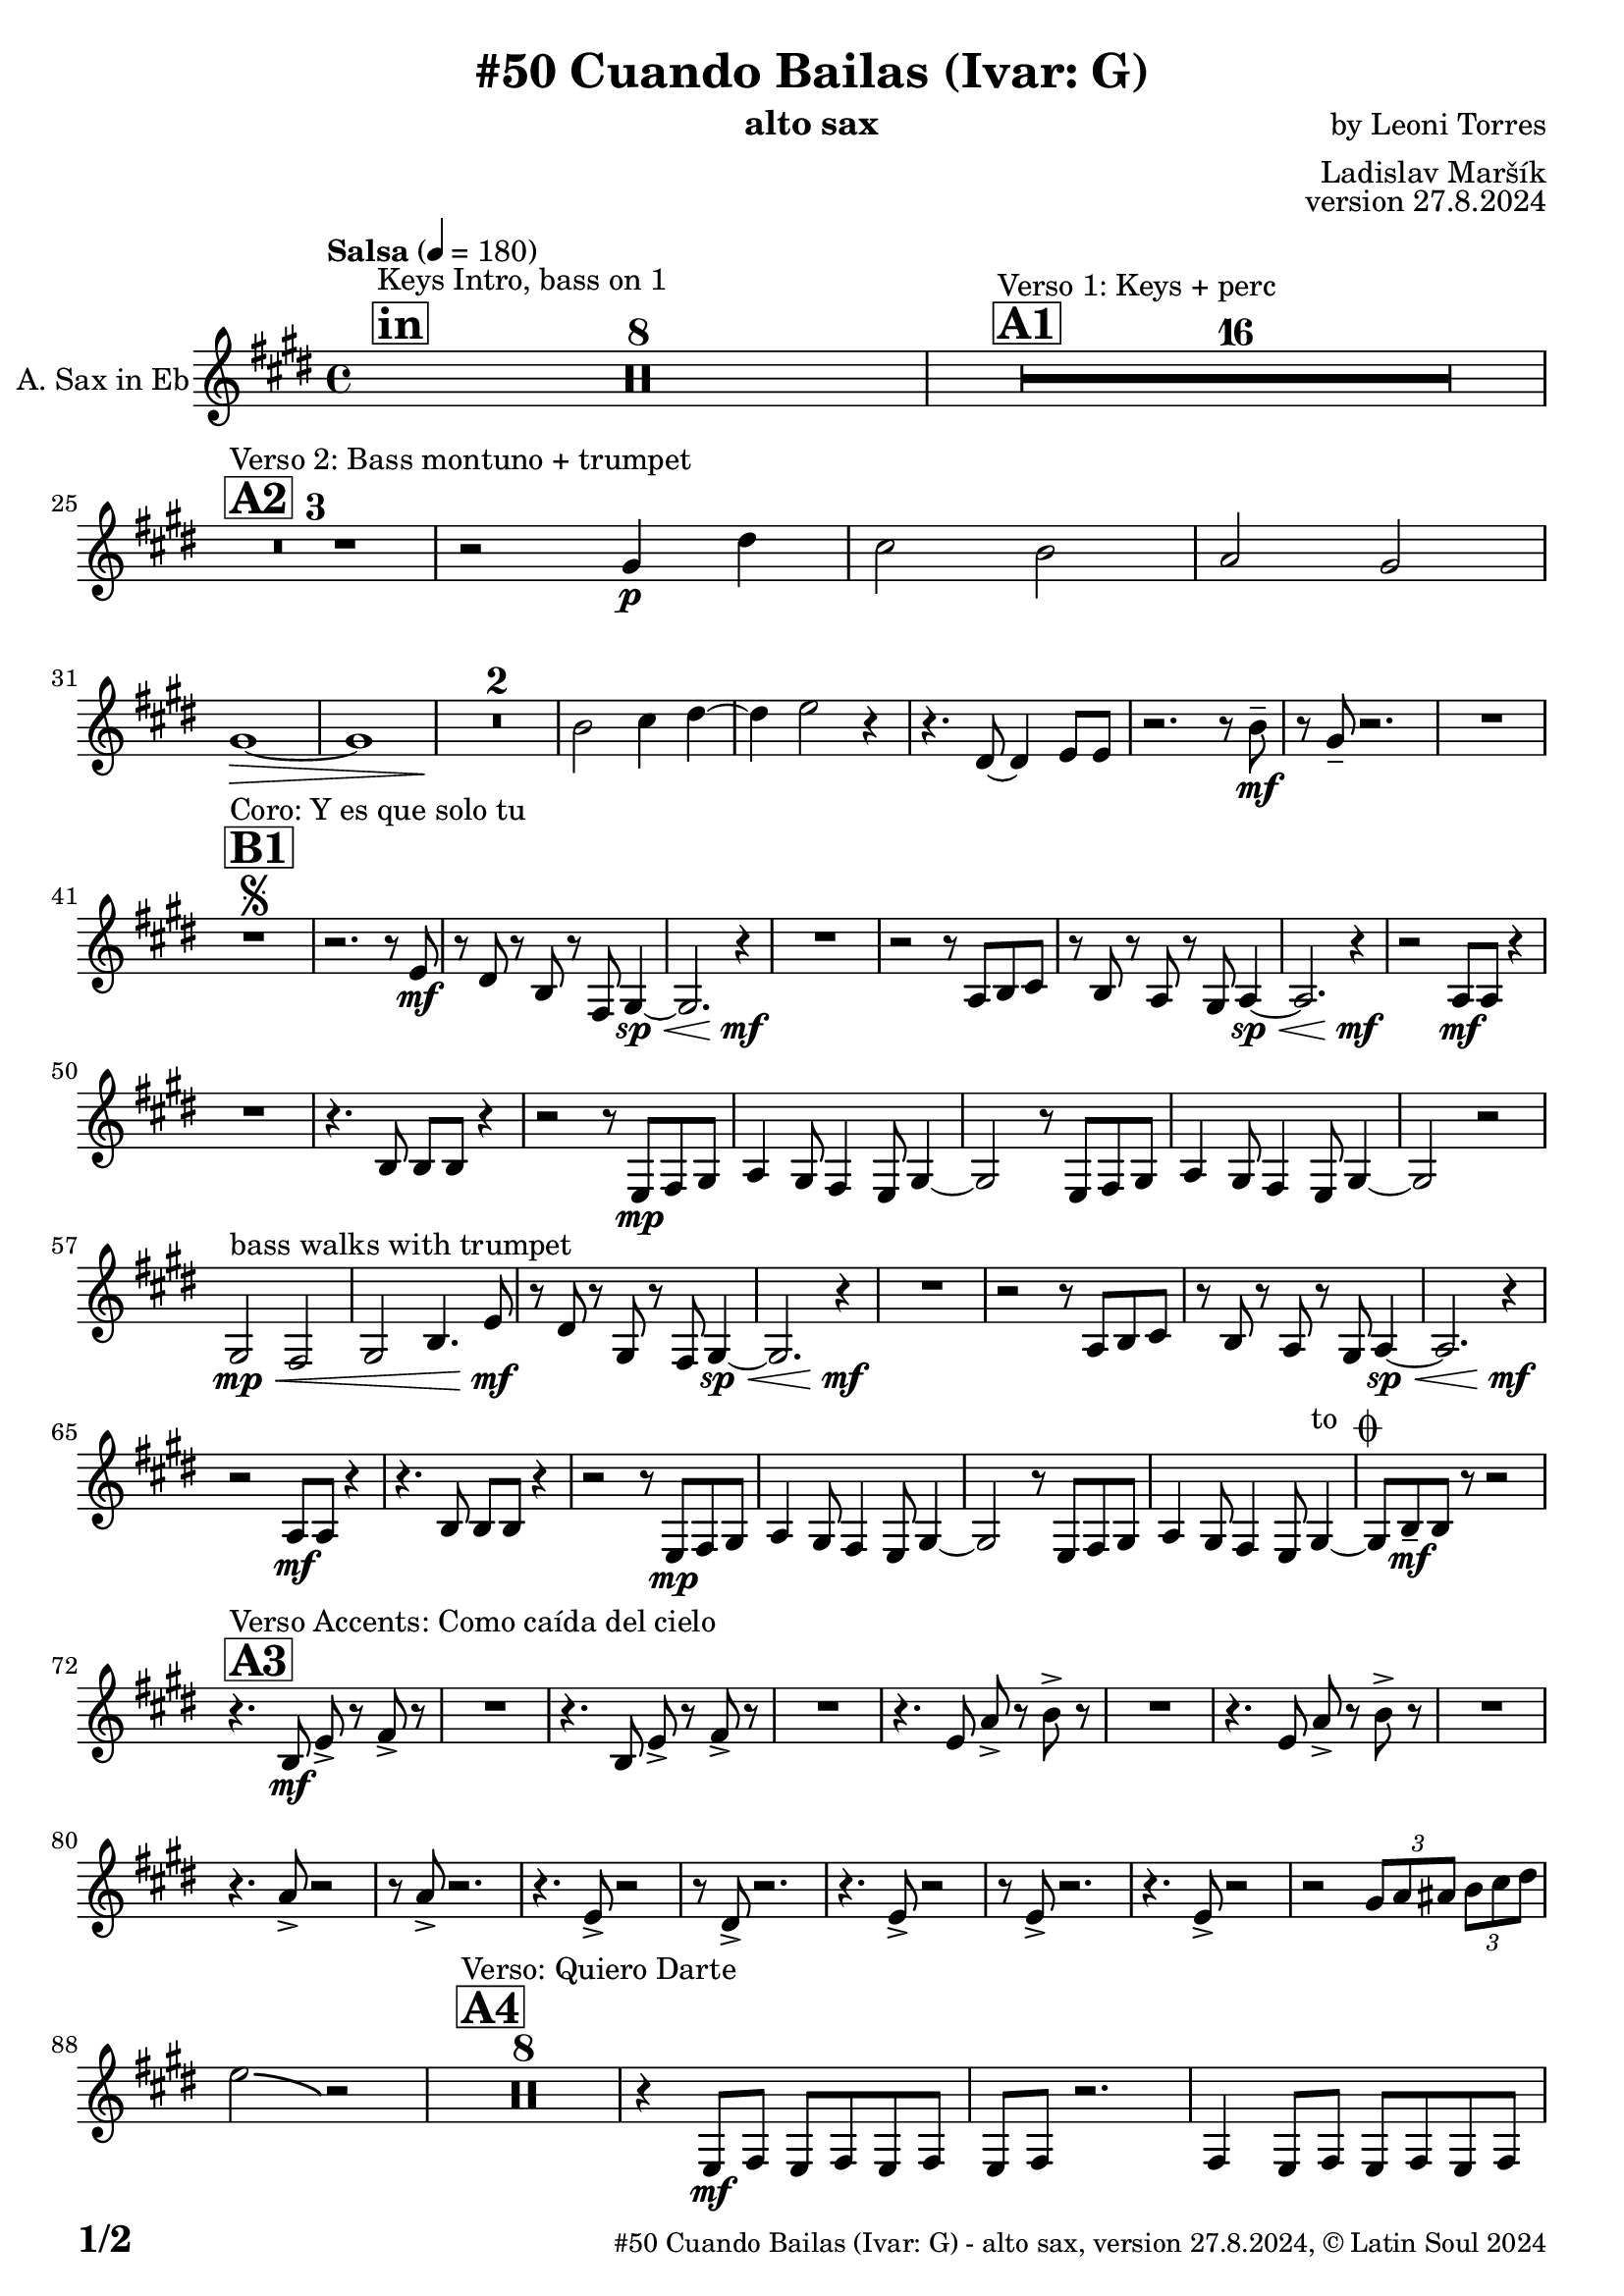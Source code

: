 \version "2.24.4"

% Sheet revision 2022_09

\header {
  title = "#50 Cuando Bailas (Ivar: G)"
  instrument = "alto sax"
  composer = "by Leoni Torres"
  arranger = "Ladislav Maršík"
  opus = "version 27.8.2024"
    copyright = "© Latin Soul 2024"
}

inst =
#(define-music-function
  (string)
  (string?)
  #{ <>^\markup \abs-fontsize #16 \bold \box #string #})

makePercent = #(define-music-function (note) (ly:music?)
                 (make-music 'PercentEvent 'length (ly:music-length note)))

#(define (test-stencil grob text)
   (let* ((orig (ly:grob-original grob))
          (siblings (ly:spanner-broken-into orig)) ; have we been split?
          (refp (ly:grob-system grob))
          (left-bound (ly:spanner-bound grob LEFT))
          (right-bound (ly:spanner-bound grob RIGHT))
          (elts-L (ly:grob-array->list (ly:grob-object left-bound 'elements)))
          (elts-R (ly:grob-array->list (ly:grob-object right-bound 'elements)))
          (break-alignment-L
           (filter
            (lambda (elt) (grob::has-interface elt 'break-alignment-interface))
            elts-L))
          (break-alignment-R
           (filter
            (lambda (elt) (grob::has-interface elt 'break-alignment-interface))
            elts-R))
          (break-alignment-L-ext (ly:grob-extent (car break-alignment-L) refp X))
          (break-alignment-R-ext (ly:grob-extent (car break-alignment-R) refp X))
          (num
           (markup text))
          (num
           (if (or (null? siblings)
                   (eq? grob (car siblings)))
               num
               (make-parenthesize-markup num)))
          (num (grob-interpret-markup grob num))
          (num-stil-ext-X (ly:stencil-extent num X))
          (num-stil-ext-Y (ly:stencil-extent num Y))
          (num (ly:stencil-aligned-to num X CENTER))
          (num
           (ly:stencil-translate-axis
            num
            (+ (interval-length break-alignment-L-ext)
               (* 0.5
                  (- (car break-alignment-R-ext)
                     (cdr break-alignment-L-ext))))
            X))
          (bracket-L
           (markup
            #:path
            0.1 ; line-thickness
            `((moveto 0.5 ,(* 0.5 (interval-length num-stil-ext-Y)))
              (lineto ,(* 0.5
                          (- (car break-alignment-R-ext)
                             (cdr break-alignment-L-ext)
                             (interval-length num-stil-ext-X)))
                      ,(* 0.5 (interval-length num-stil-ext-Y)))
              (closepath)
              (rlineto 0.0
                       ,(if (or (null? siblings) (eq? grob (car siblings)))
                            -1.0 0.0)))))
          (bracket-R
           (markup
            #:path
            0.1
            `((moveto ,(* 0.5
                          (- (car break-alignment-R-ext)
                             (cdr break-alignment-L-ext)
                             (interval-length num-stil-ext-X)))
                      ,(* 0.5 (interval-length num-stil-ext-Y)))
              (lineto 0.5
                      ,(* 0.5 (interval-length num-stil-ext-Y)))
              (closepath)
              (rlineto 0.0
                       ,(if (or (null? siblings) (eq? grob (last siblings)))
                            -1.0 0.0)))))
          (bracket-L (grob-interpret-markup grob bracket-L))
          (bracket-R (grob-interpret-markup grob bracket-R))
          (num (ly:stencil-combine-at-edge num X LEFT bracket-L 0.4))
          (num (ly:stencil-combine-at-edge num X RIGHT bracket-R 0.4)))
     num))

#(define-public (Measure_attached_spanner_engraver context)
   (let ((span '())
         (finished '())
         (event-start '())
         (event-stop '()))
     (make-engraver
      (listeners ((measure-counter-event engraver event)
                  (if (= START (ly:event-property event 'span-direction))
                      (set! event-start event)
                      (set! event-stop event))))
      ((process-music trans)
       (if (ly:stream-event? event-stop)
           (if (null? span)
               (ly:warning "You're trying to end a measure-attached spanner but you haven't started one.")
               (begin (set! finished span)
                 (ly:engraver-announce-end-grob trans finished event-start)
                 (set! span '())
                 (set! event-stop '()))))
       (if (ly:stream-event? event-start)
           (begin (set! span (ly:engraver-make-grob trans 'MeasureCounter event-start))
             (set! event-start '()))))
      ((stop-translation-timestep trans)
       (if (and (ly:spanner? span)
                (null? (ly:spanner-bound span LEFT))
                (moment<=? (ly:context-property context 'measurePosition) ZERO-MOMENT))
           (ly:spanner-set-bound! span LEFT
                                  (ly:context-property context 'currentCommandColumn)))
       (if (and (ly:spanner? finished)
                (moment<=? (ly:context-property context 'measurePosition) ZERO-MOMENT))
           (begin
            (if (null? (ly:spanner-bound finished RIGHT))
                (ly:spanner-set-bound! finished RIGHT
                                       (ly:context-property context 'currentCommandColumn)))
            (set! finished '())
            (set! event-start '())
            (set! event-stop '()))))
      ((finalize trans)
       (if (ly:spanner? finished)
           (begin
            (if (null? (ly:spanner-bound finished RIGHT))
                (set! (ly:spanner-bound finished RIGHT)
                      (ly:context-property context 'currentCommandColumn)))
            (set! finished '())))
       (if (ly:spanner? span)
           (begin
            (ly:warning "I think there's a dangling measure-attached spanner :-(")
            (ly:grob-suicide! span)
            (set! span '())))))))

\layout {
  \context {
    \Staff
    \consists #Measure_attached_spanner_engraver
    \override MeasureCounter.font-encoding = #'latin1
    \override MeasureCounter.font-size = 0
    \override MeasureCounter.outside-staff-padding = 2
    \override MeasureCounter.outside-staff-horizontal-padding = #0
  }
}

repeatBracket = #(define-music-function
                  (parser location N note)
                  (number? ly:music?)
                  #{
                    \override Staff.MeasureCounter.stencil =
                    #(lambda (grob) (test-stencil grob #{ #(string-append(number->string N) "x") #} ))
                    \startMeasureCount
                    \repeat volta #N { $note }
                    \stopMeasureCount
                  #}
                  )

Sax = \new Voice
\transpose c a'
\relative c {
  \set Staff.instrumentName = \markup {
    \center-align { "A. Sax in Eb" }
  }
  \set Staff.midiInstrument = "sax"
  \set Staff.midiMaximumVolume = #1.0

  \key g \major
  \time 4/4
  \tempo "Salsa" 4 = 180
  
       \inst "in"
  s1*0 ^\markup { "Keys Intro, bass on 1" }
  R1*8
  
  \inst "A1"

    s1*0 ^\markup { "Verso 1: Keys + perc" }
      R1*16 \break
        \inst "A2"
      s1*0 ^\markup { "Verso 2: Bass montuno + trumpet" }
      R1*3 |
      r2 b4 \p fis' |
      e2 d |
        c2 b2|
      b1 \> ~ |
      b1  |
      R1*2 \! 
      d2 e4 fis ~
      fis4 g2 r4 | 
      r4. fis,8 ~ fis4 g8 g |
      r2. r8 d' -- \mf |
      r b8 -- r2. |
      R1 \break
      

             \inst "B1" 
    s1*0 ^\markup { "Coro: Y es que solo tu" }
    R1       \segno |
    r2. r8 g \mf |
    r fis r d r a b4 \sp \< ~ |
    b2. r4 \! \mf |
    R1 |
    r2 r8 c d e |
    r d r c r b c4 \sp \< ~ |
    c2. r4 \mf \! |
    r2 c8 \mf c r4 | \break
    R1 |
    r4. d8 d d r4 |
    r2 r8 g,8 \mp a b |
    c4 b8 a4 g8 b4 ~ |
        b2 r8 g8 a b |
    c4 b8 a4 g8 b4 ~ |
    b2 r2 | \break
    b2 \mp \< ^\markup { "bass walks with trumpet" } a |
    b d4.  g8 \mf |
    r fis r b, r a b4 \sp \< ~ |
    b2. r4 \! \mf |
    R1 |
    r2 r8 c d e |
    r d r c r b c4 \sp \< ~ |
    c2. r4 \mf \! |
     r2 c8 \mf c r4 |
    r4. d8 d d r4 |
    r2 r8 g,8 \mp a b |
    c4 b8 a4 g8 b4 ~ |
        b2 r8 g8 a b |
    c4 b8 a4 g8 b4 ~ ^\markup { "to " \musicglyph "scripts.coda" } |  |
    b8 d \mf -- d r r2   | \break
    
   
                 \inst "A3" 
    s1*0 ^\markup { "Verso Accents: Como caída del cielo" }
    r4. d8 \mf g -> r a -> r |
    R1 |
      r4. d,8 g -> r a -> r |
    R1 |
        r4. g8 c -> r d -> r |
    R1 |
            r4. g,8 c -> r d -> r |
    R1 | \break
    r4. c8 -> r2 |
    r8 c8 -> r2. |
        r4. g8 -> r2 |
    r8 fis8 -> r2. |
             r4. g8 -> r2 |
              r8 g8 -> r2. |
                         r4. g8 -> r2 |
                         r2 
\tuplet 3/2 { b8 c cis} \tuplet 3/2 { d e fis } \break
g2 \bendAfter#-3 r2 |
            \inst "A4" 
    s1*0 ^\markup { "Verso: Quiero Darte" }
R1*8
r4 g,,8 \mf a g a g a |
g a r2. |
             4 g8 a g a g a |
a fis r2. |          
    R1*2 
    g'8 \f g g g, -> r2  |
    r8 g -- g -- r r2 ^\markup { "Dal " \musicglyph "scripts.segno" " al " \musicglyph "scripts.coda" }   | \break

\inst "C"
s1*0 ^\markup { "Metales" }
\mark \markup { \musicglyph "scripts.coda" }
    \grace {
      \hideNotes
      b1~
      \undo \hideNotes
    }
    
    b8 d \mf -- d -- r r4. b'8 |
    r g4 r8 r2  |
    r8 a a a a g r b |
    r g4 r8 r2 |
        r8 b b b b g r c  |
    r g4 r8 r2 |
          r8 b b b b g r c  |
    r g4 r8 r2 |
              r8 b b b b d r c  |
    r b r a r g e4 |
                  r8 b' b b b d r c  |
    r b r a r g a4 |
        r8 a a a a g r b |
    r g4 r8 r4. d8 |
            a' a a a a g r b |
    r ^\markup { "Dal" \musicglyph "scripts.segno" "1coro" }  g4  |  r8 r2  |
    
      \bar "|."
  \label #'lastPage
}

Chords =
\transpose es f'
\chords {
  \set noChordSymbol = ""

}

\score {
  <<
    \Chords
    \compressMMRests \new Staff \with {
      \consists "Volta_engraver"
    }
    {
      \Sax
    }
  >>
  \layout {
    \context {
      \Score
      \remove "Volta_engraver"
    }
  }
}

\paper {
  system-system-spacing =
  #'((basic-distance . 14)
     (minimum-distance . 10)
     (padding . 1)
     (stretchability . 60))
  between-system-padding = #2
  bottom-margin = 5\mm

  print-first-page-number = ##t
  oddHeaderMarkup = \markup \fill-line { " " }
  evenHeaderMarkup = \markup \fill-line { " " }
  oddFooterMarkup = \markup {
    \fill-line {
      \bold \fontsize #2
      \concat { \fromproperty #'page:page-number-string "/" \page-ref #'lastPage "0" "?" }

      \fontsize #-1
      \concat { \fromproperty #'header:title " - " \fromproperty #'header:instrument ", " \fromproperty #'header:opus ", " \fromproperty #'header:copyright }
    }
  }
  evenFooterMarkup = \markup {
    \fill-line {
      \fontsize #-1
      \concat { \fromproperty #'header:title " - " \fromproperty #'header:instrument ", " \fromproperty #'header:opus ", " \fromproperty #'header:copyright }

      \bold \fontsize #2
      \concat { \fromproperty #'page:page-number-string "/" \page-ref #'lastPage "0" "?" }
    }
  }
}
